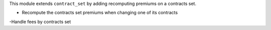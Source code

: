 This module extends ``contract_set`` by adding recomputing premiums on a
contracts set.

- Recompute the contracts set premiums when changing one of its contracts
-Handle fees by contracts set
